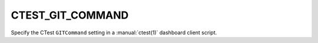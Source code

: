 CTEST_GIT_COMMAND
-----------------

Specify the CTest ``GITCommand`` setting
in a :manual:`ctest(1)` dashboard client script.
